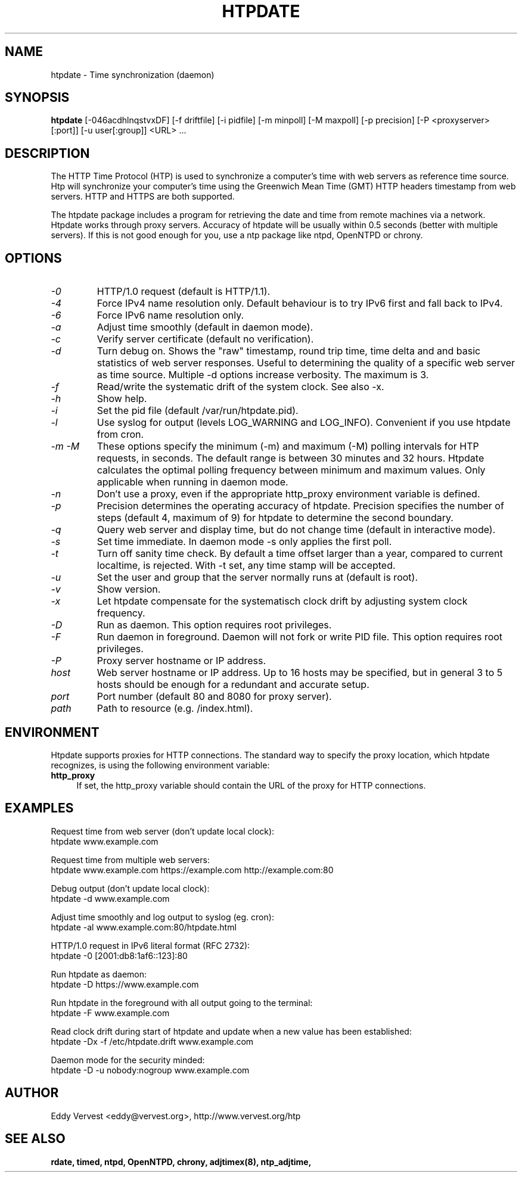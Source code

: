 .TH "HTPDATE" "8" "version 2.0.0" "htpdate"
.SH "NAME"
htpdate \- Time synchronization (daemon)
.SH "SYNOPSIS"
.B htpdate
[\-046acdhlnqstvxDF] [\-f driftfile] [\-i pidfile] [\-m minpoll] [\-M maxpoll] [\-p precision] [\-P <proxyserver>[:port]] [\-u user[:group]] <URL> ...
.SH "DESCRIPTION"
The HTTP Time Protocol (HTP) is used to synchronize a computer's time with web servers as reference time source. Htp will synchronize your computer's time using the Greenwich Mean Time (GMT) HTTP headers timestamp from web servers. HTTP and HTTPS are both supported.

The htpdate package includes a program for retrieving the date and time from remote machines via a network. Htpdate works through proxy servers. Accuracy of htpdate will be usually within 0.5 seconds (better with multiple servers). If this is not good enough for you, use a ntp package like ntpd, OpenNTPD or chrony.
.fi
.SH OPTIONS
.TP
.I \-0
HTTP/1.0 request (default is HTTP/1.1).
.TP
.I \-4
Force IPv4 name resolution only. Default behaviour is to try IPv6 first and fall back to IPv4.
.TP
.I \-6
Force IPv6 name resolution only.
.TP
.I \-a
Adjust time smoothly (default in daemon mode).
.TP
.I \-c
Verify server certificate (default no verification).
.TP
.I \-d
Turn debug on. Shows the "raw" timestamp, round trip time, time delta and and basic statistics of web server responses. Useful to determining the quality of a specific web server as time source. Multiple -d options increase verbosity. The maximum is 3.
.TP
.I \-f
Read/write the systematic drift of the system clock. See also -x.
.TP
.I \-h
Show help.
.TP
.I \-i
Set the pid file (default /var/run/htpdate.pid).
.TP
.I \-l
Use syslog for output (levels LOG_WARNING and LOG_INFO). Convenient if you use htpdate from cron.
.TP
.I \-m \-M
These options specify the minimum (\-m) and maximum (\-M) polling intervals for HTP requests, in seconds. The default range is between 30 minutes and 32 hours. Htpdate calculates the optimal polling frequency between minimum and maximum values. Only applicable when running in daemon mode.
.TP
.I \-n
Don't use a proxy, even if the appropriate http_proxy environment variable is defined.
.TP
.I \-p
Precision determines the operating accuracy of htpdate. Precision specifies the number of steps (default 4, maximum of 9) for htpdate to determine the second boundary.
.TP
.I \-q
Query web server and display time, but do not change time (default in interactive mode).
.TP
.I \-s
Set time immediate. In daemon mode \-s only applies the first poll.
.TP
.I \-t
Turn off sanity time check. By default a time offset larger than a year, compared to current localtime, is rejected. With \-t set, any time stamp will be accepted.
.TP
.I \-u
Set the user and group that the server normally runs at (default is root).
.TP
.I \-v
Show version.
.TP
.I \-x
Let htpdate compensate for the systematisch clock drift by adjusting system clock frequency.
.TP
.I \-D
Run as daemon. This option requires root privileges.
.TP
.I \-F
Run daemon in foreground. Daemon will not fork or write PID file. This option requires root privileges.
.TP
.I \-P
Proxy server hostname or IP address.
.TP
.I host
Web server hostname or IP address. Up to 16 hosts may be specified, but in general 3 to 5 hosts should be enough for a redundant and accurate setup.
.TP
.I port
Port number (default 80 and 8080 for proxy server).
.TP
.I path
Path to resource (e.g. /index.html).
.SH "ENVIRONMENT"
Htpdate supports proxies for HTTP connections. The standard way to specify the proxy location, which htpdate recognizes, is using the following environment variable:
.IP "\fBhttp_proxy\fR" 4
.IX Item "http_proxy"
.PD
If set, the http_proxy variable should contain the URL of the proxy for HTTP connections.
.SH "EXAMPLES"
Request time from web server (don't update local clock):
.br
\&    htpdate www.example.com
.P
Request time from multiple web servers:
.br
\&    htpdate www.example.com https://example.com http://example.com:80
.P
Debug output (don't update local clock):
.br
\&    htpdate \-d www.example.com
.P
Adjust time smoothly and log output to syslog (eg. cron):
.br
\&    htpdate \-al www.example.com:80/htpdate.html
.P
HTTP/1.0 request in IPv6 literal format (RFC 2732):
.br
\&    htpdate \-0 [2001:db8:1af6::123]:80
.P
Run htpdate as daemon:
.br
\&    htpdate \-D https://www.example.com
.P
Run htpdate in the foreground with all output going to the terminal:
.br
\&    htpdate \-F www.example.com
.P
Read clock drift during start of htpdate and update when a new value has been established:
.br
\&    htpdate \-Dx -f /etc/htpdate.drift www.example.com
.P
Daemon mode for the security minded:
.br
\&    htpdate \-D \-u nobody:nogroup www.example.com
.SH "AUTHOR"
Eddy Vervest <eddy@vervest.org>, http://www.vervest.org/htp
.SH "SEE ALSO"
.BR rdate,
.BR timed,
.BR ntpd,
.BR OpenNTPD,
.BR chrony,
.BR adjtimex(8),
.BR ntp_adjtime,

